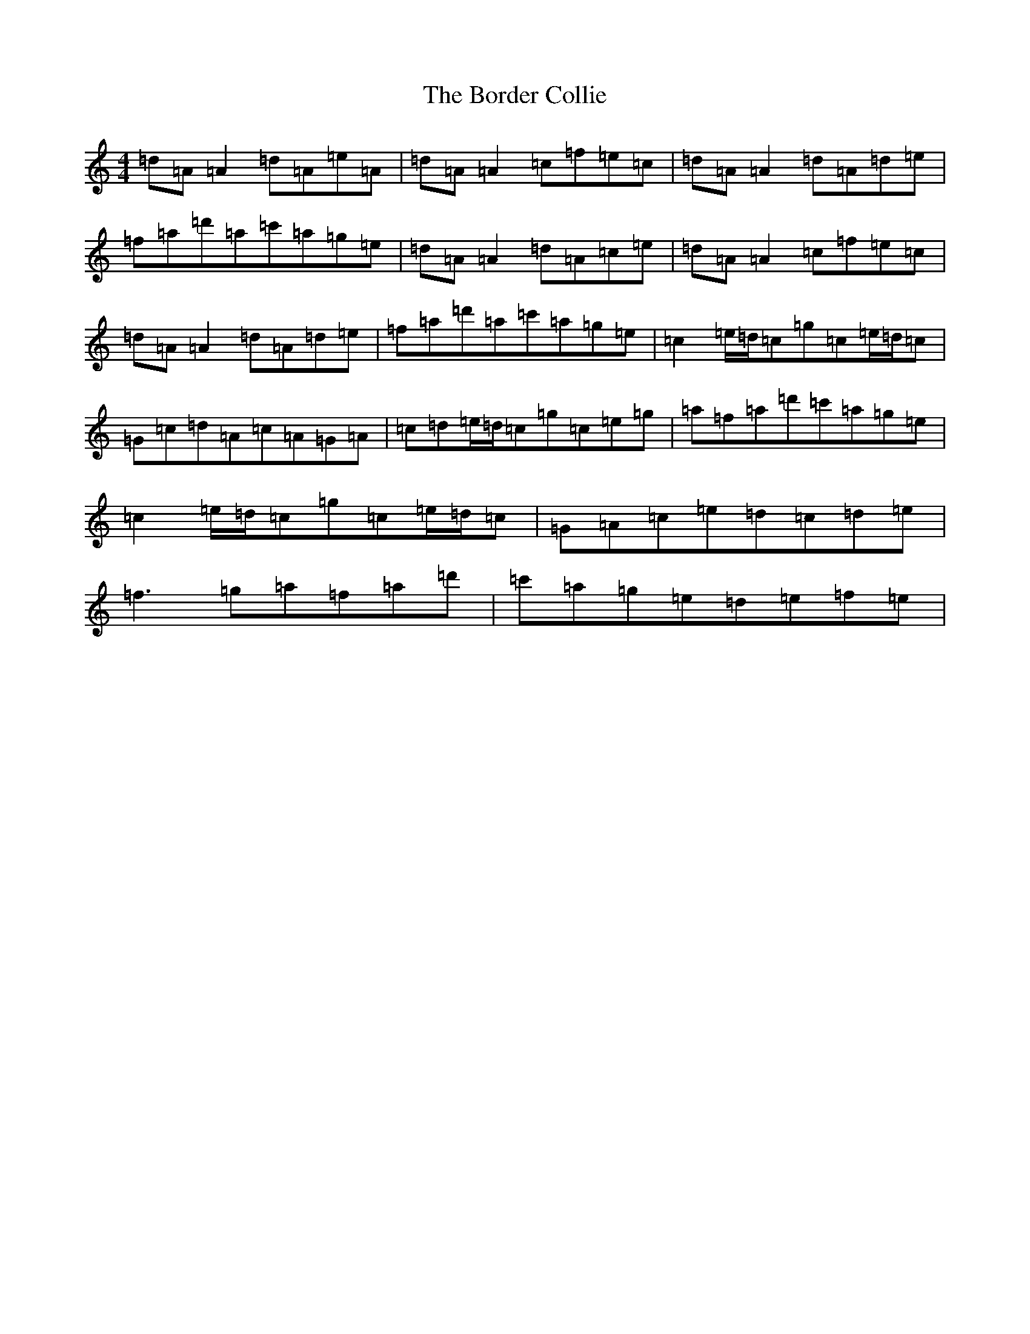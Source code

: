 X: 2309
T: Border Collie, The
S: https://thesession.org/tunes/5721#setting5721
R: reel
M:4/4
L:1/8
K: C Major
=d=A=A2=d=A=e=A|=d=A=A2=c=f=e=c|=d=A=A2=d=A=d=e|=f=a=d'=a=c'=a=g=e|=d=A=A2=d=A=c=e|=d=A=A2=c=f=e=c|=d=A=A2=d=A=d=e|=f=a=d'=a=c'=a=g=e|=c2=e/2=d/2=c=g=c=e/2=d/2=c|=G=c=d=A=c=A=G=A|=c=d=e/2=d/2=c=g=c=e=g|=a=f=a=d'=c'=a=g=e|=c2=e/2=d/2=c=g=c=e/2=d/2=c|=G=A=c=e=d=c=d=e|=f3=g=a=f=a=d'|=c'=a=g=e=d=e=f=e|